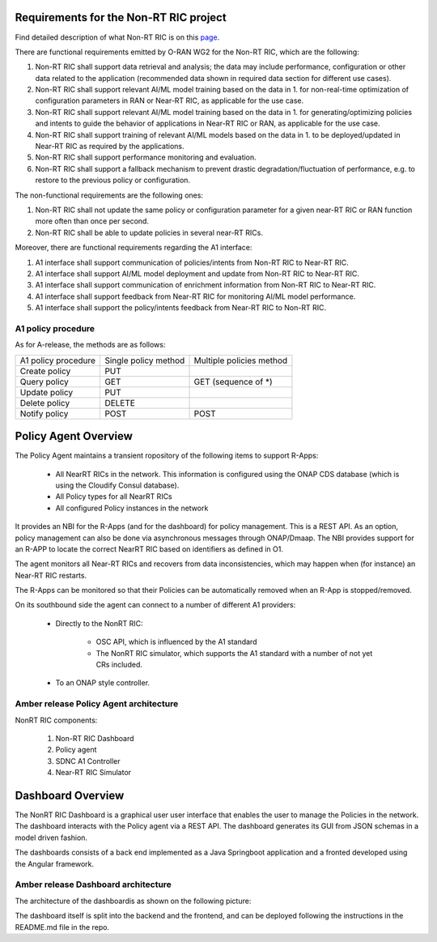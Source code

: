 .. This work is licensed under a Creative Commons Attribution 4.0 International License.
.. SPDX-License-Identifier: CC-BY-4.0


Requirements for the Non-RT RIC project
==========================================

Find detailed description of what Non-RT RIC is on this `page`_.

.. _page: https://wiki.o-ran-sc.org/display/RICNR/

There are functional requirements emitted by O-RAN WG2 for the Non-RT RIC, which are the following:

#. Non-RT RIC shall support data retrieval and analysis; the data may include performance, configuration or other data related to the application (recommended data shown in required data section for  different use cases).
#. Non-RT RIC shall support relevant AI/ML model training based on the data in 1. for non-real-time optimization of configuration parameters in RAN or Near-RT RIC, as applicable for the use case.
#. Non-RT RIC shall support relevant AI/ML model training based on the data in 1. for generating/optimizing policies and intents to guide the behavior of applications in Near-RT RIC or RAN, as applicable for the use case.
#. Non-RT RIC shall support training of relevant AI/ML models based on the data in 1. to be deployed/updated in Near-RT RIC as required by the applications.
#. Non-RT RIC shall support performance monitoring and evaluation.
#. Non-RT RIC shall support a fallback mechanism to prevent drastic degradation/fluctuation of performance, e.g. to restore to the previous policy or configuration.

The non-functional requirements are the following ones:

#. Non-RT RIC shall not update the same policy or configuration parameter for a given near-RT RIC or RAN function more often than once per second.
#. Non-RT RIC shall be able to update policies in several near-RT RICs.

Moreover, there are functional requirements regarding the A1 interface:

#. A1 interface shall support communication of policies/intents from Non-RT RIC to Near-RT RIC.
#. A1 interface shall support AI/ML model deployment and update from Non-RT RIC to Near-RT RIC.
#. A1 interface shall support communication of enrichment information from Non-RT RIC to Near-RT RIC.
#. A1 interface shall support feedback from Near-RT RIC for monitoring AI/ML model performance.
#. A1 interface shall support the policy/intents feedback from Near-RT RIC to Non-RT RIC.

A1 policy procedure
-------------------

As for A-release, the methods are as follows:

+---------------------+--------------------------+--------------------------+
| A1 policy procedure | Single policy method     | Multiple policies method |
+---------------------+--------------------------+--------------------------+
| Create policy       | PUT                      |                          |
+---------------------+--------------------------+--------------------------+
| Query policy        | GET                      | GET (sequence of \*)     |
+---------------------+--------------------------+--------------------------+
| Update policy       | PUT                      |                          |
+---------------------+--------------------------+--------------------------+
| Delete policy       | DELETE                   |                          |
+---------------------+--------------------------+--------------------------+
| Notify policy       | POST                     | POST                     |
+---------------------+--------------------------+--------------------------+

Policy Agent Overview
=======================

The Policy Agent maintains a transient ropository of the following items to support R-Apps:

 * All NearRT RICs in the network. This information is configured using the ONAP CDS database (which is using the Cloudify Consul database).
 * All Policy types for all NearRT RICs
 * All configured Policy instances in the network

It provides an NBI for the R-Apps (and for the dashboard) for policy management. This is a REST API.
As an option, policy management can also be done via asynchronous messages through ONAP/Dmaap.
The NBI provides support for an R-APP to locate the correct NearRT RIC based on identifiers as defined in O1.

The agent monitors all Near-RT RICs and recovers from data inconsistencies, which may happen when (for instance) an Near-RT RIC restarts.

The R-Apps can be monitored so that their Policies can be automatically removed when an R-App is stopped/removed.

On its southbound side the agent can connect to a number of different A1 providers:

 * Directly to the NonRT RIC:

      - OSC API, which is influenced by the A1 standard
      - The NonRT RIC simulator, which supports the A1 standard with a number of not yet CRs included.
 * To an ONAP style controller.

Amber release Policy Agent architecture
-----------------------------------------

.. image:: ./images/NonRtRicComponents.png
   :scale: 50 %

NonRT RIC components:

 #. Non-RT RIC Dashboard
 #. Policy agent
 #. SDNC A1 Controller
 #. Near-RT RIC Simulator

Dashboard Overview
===================

The NonRT RIC Dashboard is a graphical user  user interface that enables the user to manage the Policies in the network. The dashboard interacts with the Policy agent via a REST API.
The dashboard generates its GUI from JSON schemas in a model driven fashion.

The dashboards consists of a back end implemented as a Java Springboot application and a fronted developed using the Angular framework.

Amber release Dashboard architecture
-----------------------------------------

The architecture of the dashboardis as shown on the following picture:

.. image:: ./images/architecture.png
   :scale: 50 %

The dashboard itself is split
into the backend and the frontend, and can be deployed following the instructions in the README.md file in the repo.
